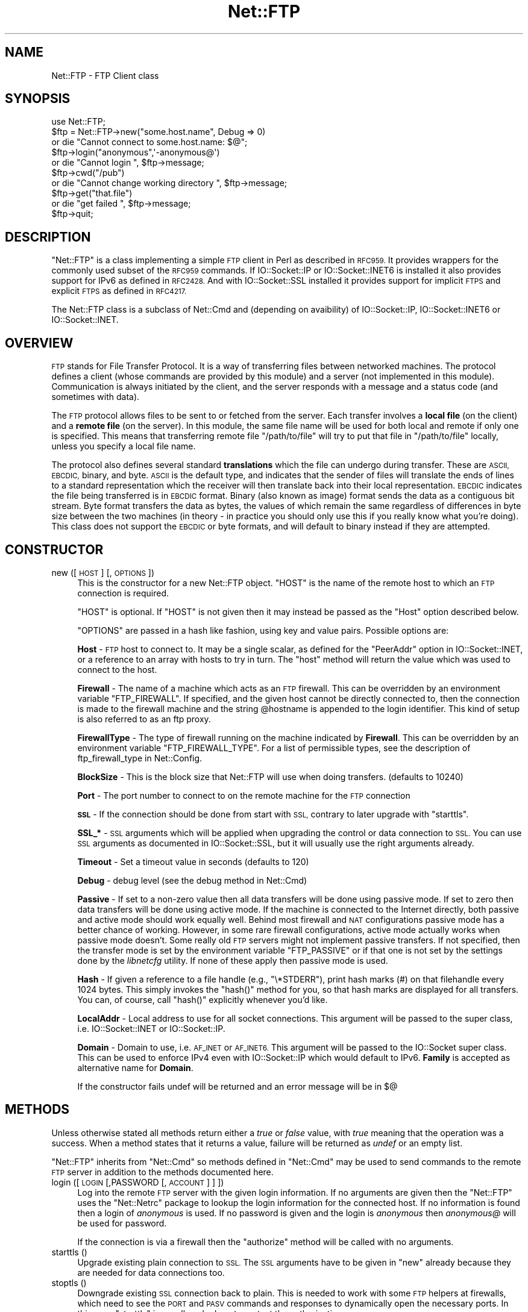 .\" Automatically generated by Pod::Man 4.09 (Pod::Simple 3.35)
.\"
.\" Standard preamble:
.\" ========================================================================
.de Sp \" Vertical space (when we can't use .PP)
.if t .sp .5v
.if n .sp
..
.de Vb \" Begin verbatim text
.ft CW
.nf
.ne \\$1
..
.de Ve \" End verbatim text
.ft R
.fi
..
.\" Set up some character translations and predefined strings.  \*(-- will
.\" give an unbreakable dash, \*(PI will give pi, \*(L" will give a left
.\" double quote, and \*(R" will give a right double quote.  \*(C+ will
.\" give a nicer C++.  Capital omega is used to do unbreakable dashes and
.\" therefore won't be available.  \*(C` and \*(C' expand to `' in nroff,
.\" nothing in troff, for use with C<>.
.tr \(*W-
.ds C+ C\v'-.1v'\h'-1p'\s-2+\h'-1p'+\s0\v'.1v'\h'-1p'
.ie n \{\
.    ds -- \(*W-
.    ds PI pi
.    if (\n(.H=4u)&(1m=24u) .ds -- \(*W\h'-12u'\(*W\h'-12u'-\" diablo 10 pitch
.    if (\n(.H=4u)&(1m=20u) .ds -- \(*W\h'-12u'\(*W\h'-8u'-\"  diablo 12 pitch
.    ds L" ""
.    ds R" ""
.    ds C` ""
.    ds C' ""
'br\}
.el\{\
.    ds -- \|\(em\|
.    ds PI \(*p
.    ds L" ``
.    ds R" ''
.    ds C`
.    ds C'
'br\}
.\"
.\" Escape single quotes in literal strings from groff's Unicode transform.
.ie \n(.g .ds Aq \(aq
.el       .ds Aq '
.\"
.\" If the F register is >0, we'll generate index entries on stderr for
.\" titles (.TH), headers (.SH), subsections (.SS), items (.Ip), and index
.\" entries marked with X<> in POD.  Of course, you'll have to process the
.\" output yourself in some meaningful fashion.
.\"
.\" Avoid warning from groff about undefined register 'F'.
.de IX
..
.if !\nF .nr F 0
.if \nF>0 \{\
.    de IX
.    tm Index:\\$1\t\\n%\t"\\$2"
..
.    if !\nF==2 \{\
.        nr % 0
.        nr F 2
.    \}
.\}
.\" ========================================================================
.\"
.IX Title "Net::FTP 3"
.TH Net::FTP 3 "2017-11-14" "perl v5.26.1" "User Contributed Perl Documentation"
.\" For nroff, turn off justification.  Always turn off hyphenation; it makes
.\" way too many mistakes in technical documents.
.if n .ad l
.nh
.SH "NAME"
Net::FTP \- FTP Client class
.SH "SYNOPSIS"
.IX Header "SYNOPSIS"
.Vb 1
\&    use Net::FTP;
\&
\&    $ftp = Net::FTP\->new("some.host.name", Debug => 0)
\&      or die "Cannot connect to some.host.name: $@";
\&
\&    $ftp\->login("anonymous",\*(Aq\-anonymous@\*(Aq)
\&      or die "Cannot login ", $ftp\->message;
\&
\&    $ftp\->cwd("/pub")
\&      or die "Cannot change working directory ", $ftp\->message;
\&
\&    $ftp\->get("that.file")
\&      or die "get failed ", $ftp\->message;
\&
\&    $ftp\->quit;
.Ve
.SH "DESCRIPTION"
.IX Header "DESCRIPTION"
\&\f(CW\*(C`Net::FTP\*(C'\fR is a class implementing a simple \s-1FTP\s0 client in Perl as
described in \s-1RFC959.\s0  It provides wrappers for the commonly used subset of the
\&\s-1RFC959\s0 commands.
If IO::Socket::IP or IO::Socket::INET6 is installed it also provides
support for IPv6 as defined in \s-1RFC2428.\s0
And with IO::Socket::SSL installed it provides support for implicit \s-1FTPS\s0
and explicit \s-1FTPS\s0 as defined in \s-1RFC4217.\s0
.PP
The Net::FTP class is a subclass of Net::Cmd and (depending on avaibility) of
IO::Socket::IP, IO::Socket::INET6 or IO::Socket::INET.
.SH "OVERVIEW"
.IX Header "OVERVIEW"
\&\s-1FTP\s0 stands for File Transfer Protocol.  It is a way of transferring
files between networked machines.  The protocol defines a client
(whose commands are provided by this module) and a server (not
implemented in this module).  Communication is always initiated by the
client, and the server responds with a message and a status code (and
sometimes with data).
.PP
The \s-1FTP\s0 protocol allows files to be sent to or fetched from the
server.  Each transfer involves a \fBlocal file\fR (on the client) and a
\&\fBremote file\fR (on the server).  In this module, the same file name
will be used for both local and remote if only one is specified.  This
means that transferring remote file \f(CW\*(C`/path/to/file\*(C'\fR will try to put
that file in \f(CW\*(C`/path/to/file\*(C'\fR locally, unless you specify a local file
name.
.PP
The protocol also defines several standard \fBtranslations\fR which the
file can undergo during transfer.  These are \s-1ASCII, EBCDIC,\s0 binary,
and byte.  \s-1ASCII\s0 is the default type, and indicates that the sender of
files will translate the ends of lines to a standard representation
which the receiver will then translate back into their local
representation.  \s-1EBCDIC\s0 indicates the file being transferred is in
\&\s-1EBCDIC\s0 format.  Binary (also known as image) format sends the data as
a contiguous bit stream.  Byte format transfers the data as bytes, the
values of which remain the same regardless of differences in byte size
between the two machines (in theory \- in practice you should only use
this if you really know what you're doing).  This class does not support
the \s-1EBCDIC\s0 or byte formats, and will default to binary instead if they
are attempted.
.SH "CONSTRUCTOR"
.IX Header "CONSTRUCTOR"
.IP "new ([ \s-1HOST\s0 ] [, \s-1OPTIONS\s0 ])" 4
.IX Item "new ([ HOST ] [, OPTIONS ])"
This is the constructor for a new Net::FTP object. \f(CW\*(C`HOST\*(C'\fR is the
name of the remote host to which an \s-1FTP\s0 connection is required.
.Sp
\&\f(CW\*(C`HOST\*(C'\fR is optional. If \f(CW\*(C`HOST\*(C'\fR is not given then it may instead be
passed as the \f(CW\*(C`Host\*(C'\fR option described below.
.Sp
\&\f(CW\*(C`OPTIONS\*(C'\fR are passed in a hash like fashion, using key and value pairs.
Possible options are:
.Sp
\&\fBHost\fR \- \s-1FTP\s0 host to connect to. It may be a single scalar, as defined for
the \f(CW\*(C`PeerAddr\*(C'\fR option in IO::Socket::INET, or a reference to
an array with hosts to try in turn. The \*(L"host\*(R" method will return the value
which was used to connect to the host.
.Sp
\&\fBFirewall\fR \- The name of a machine which acts as an \s-1FTP\s0 firewall. This can be
overridden by an environment variable \f(CW\*(C`FTP_FIREWALL\*(C'\fR. If specified, and the
given host cannot be directly connected to, then the
connection is made to the firewall machine and the string \f(CW@hostname\fR is
appended to the login identifier. This kind of setup is also referred to
as an ftp proxy.
.Sp
\&\fBFirewallType\fR \- The type of firewall running on the machine indicated by
\&\fBFirewall\fR. This can be overridden by an environment variable
\&\f(CW\*(C`FTP_FIREWALL_TYPE\*(C'\fR. For a list of permissible types, see the description of
ftp_firewall_type in Net::Config.
.Sp
\&\fBBlockSize\fR \- This is the block size that Net::FTP will use when doing
transfers. (defaults to 10240)
.Sp
\&\fBPort\fR \- The port number to connect to on the remote machine for the
\&\s-1FTP\s0 connection
.Sp
\&\fB\s-1SSL\s0\fR \- If the connection should be done from start with \s-1SSL,\s0 contrary to later
upgrade with \f(CW\*(C`starttls\*(C'\fR.
.Sp
\&\fBSSL_*\fR \- \s-1SSL\s0 arguments which will be applied when upgrading the control or
data connection to \s-1SSL.\s0 You can use \s-1SSL\s0 arguments as documented in
IO::Socket::SSL, but it will usually use the right arguments already.
.Sp
\&\fBTimeout\fR \- Set a timeout value in seconds (defaults to 120)
.Sp
\&\fBDebug\fR \- debug level (see the debug method in Net::Cmd)
.Sp
\&\fBPassive\fR \- If set to a non-zero value then all data transfers will
be done using passive mode. If set to zero then data transfers will be
done using active mode.  If the machine is connected to the Internet
directly, both passive and active mode should work equally well.
Behind most firewall and \s-1NAT\s0 configurations passive mode has a better
chance of working.  However, in some rare firewall configurations,
active mode actually works when passive mode doesn't.  Some really old
\&\s-1FTP\s0 servers might not implement passive transfers.  If not specified,
then the transfer mode is set by the environment variable
\&\f(CW\*(C`FTP_PASSIVE\*(C'\fR or if that one is not set by the settings done by the
\&\fIlibnetcfg\fR utility.  If none of these apply then passive mode is
used.
.Sp
\&\fBHash\fR \- If given a reference to a file handle (e.g., \f(CW\*(C`\e*STDERR\*(C'\fR),
print hash marks (#) on that filehandle every 1024 bytes.  This
simply invokes the \f(CW\*(C`hash()\*(C'\fR method for you, so that hash marks
are displayed for all transfers.  You can, of course, call \f(CW\*(C`hash()\*(C'\fR
explicitly whenever you'd like.
.Sp
\&\fBLocalAddr\fR \- Local address to use for all socket connections. This
argument will be passed to the super class, i.e. IO::Socket::INET
or IO::Socket::IP.
.Sp
\&\fBDomain\fR \- Domain to use, i.e. \s-1AF_INET\s0 or \s-1AF_INET6.\s0 This
argument will be passed to the IO::Socket super class.
This can be used to enforce IPv4 even with IO::Socket::IP
which would default to IPv6.
\&\fBFamily\fR is accepted as alternative name for \fBDomain\fR.
.Sp
If the constructor fails undef will be returned and an error message will
be in $@
.SH "METHODS"
.IX Header "METHODS"
Unless otherwise stated all methods return either a \fItrue\fR or \fIfalse\fR
value, with \fItrue\fR meaning that the operation was a success. When a method
states that it returns a value, failure will be returned as \fIundef\fR or an
empty list.
.PP
\&\f(CW\*(C`Net::FTP\*(C'\fR inherits from \f(CW\*(C`Net::Cmd\*(C'\fR so methods defined in \f(CW\*(C`Net::Cmd\*(C'\fR may
be used to send commands to the remote \s-1FTP\s0 server in addition to the methods
documented here.
.IP "login ([\s-1LOGIN\s0 [,PASSWORD [, \s-1ACCOUNT\s0] ] ])" 4
.IX Item "login ([LOGIN [,PASSWORD [, ACCOUNT] ] ])"
Log into the remote \s-1FTP\s0 server with the given login information. If
no arguments are given then the \f(CW\*(C`Net::FTP\*(C'\fR uses the \f(CW\*(C`Net::Netrc\*(C'\fR
package to lookup the login information for the connected host.
If no information is found then a login of \fIanonymous\fR is used.
If no password is given and the login is \fIanonymous\fR then \fIanonymous@\fR
will be used for password.
.Sp
If the connection is via a firewall then the \f(CW\*(C`authorize\*(C'\fR method will
be called with no arguments.
.IP "starttls ()" 4
.IX Item "starttls ()"
Upgrade existing plain connection to \s-1SSL.\s0
The \s-1SSL\s0 arguments have to be given in \f(CW\*(C`new\*(C'\fR already because they are needed for
data connections too.
.IP "stoptls ()" 4
.IX Item "stoptls ()"
Downgrade existing \s-1SSL\s0 connection back to plain.
This is needed to work with some \s-1FTP\s0 helpers at firewalls, which need to see the
\&\s-1PORT\s0 and \s-1PASV\s0 commands and responses to dynamically open the necessary ports.
In this case \f(CW\*(C`starttls\*(C'\fR is usually only done to protect the authorization.
.IP "prot ( \s-1LEVEL\s0 )" 4
.IX Item "prot ( LEVEL )"
Set what type of data channel protection the client and server will be using.
Only \f(CW\*(C`LEVEL\*(C'\fRs \*(L"C\*(R" (clear) and \*(L"P\*(R" (private) are supported.
.IP "host ()" 4
.IX Item "host ()"
Returns the value used by the constructor, and passed to the IO::Socket super
class to connect to the host.
.IP "account( \s-1ACCT\s0 )" 4
.IX Item "account( ACCT )"
Set a string identifying the user's account.
.IP "authorize ( [\s-1AUTH\s0 [, \s-1RESP\s0]])" 4
.IX Item "authorize ( [AUTH [, RESP]])"
This is a protocol used by some firewall ftp proxies. It is used
to authorise the user to send data out.  If both arguments are not specified
then \f(CW\*(C`authorize\*(C'\fR uses \f(CW\*(C`Net::Netrc\*(C'\fR to do a lookup.
.IP "site (\s-1ARGS\s0)" 4
.IX Item "site (ARGS)"
Send a \s-1SITE\s0 command to the remote server and wait for a response.
.Sp
Returns most significant digit of the response code.
.IP "ascii ()" 4
.IX Item "ascii ()"
Transfer file in \s-1ASCII. CRLF\s0 translation will be done if required
.IP "binary ()" 4
.IX Item "binary ()"
Transfer file in binary mode. No transformation will be done.
.Sp
\&\fBHint\fR: If both server and client machines use the same line ending for
text files, then it will be faster to transfer all files in binary mode.
.IP "type ( [ \s-1TYPE\s0 ] )" 4
.IX Item "type ( [ TYPE ] )"
Set or get if files will be transferred in \s-1ASCII\s0 or binary mode.
.IP "rename ( \s-1OLDNAME, NEWNAME\s0 )" 4
.IX Item "rename ( OLDNAME, NEWNAME )"
Rename a file on the remote \s-1FTP\s0 server from \f(CW\*(C`OLDNAME\*(C'\fR to \f(CW\*(C`NEWNAME\*(C'\fR. This
is done by sending the \s-1RNFR\s0 and \s-1RNTO\s0 commands.
.IP "delete ( \s-1FILENAME\s0 )" 4
.IX Item "delete ( FILENAME )"
Send a request to the server to delete \f(CW\*(C`FILENAME\*(C'\fR.
.IP "cwd ( [ \s-1DIR\s0 ] )" 4
.IX Item "cwd ( [ DIR ] )"
Attempt to change directory to the directory given in \f(CW$dir\fR.  If
\&\f(CW$dir\fR is \f(CW".."\fR, the \s-1FTP\s0 \f(CW\*(C`CDUP\*(C'\fR command is used to attempt to
move up one directory. If no directory is given then an attempt is made
to change the directory to the root directory.
.IP "cdup ()" 4
.IX Item "cdup ()"
Change directory to the parent of the current directory.
.IP "passive ( [ \s-1PASSIVE\s0 ] )" 4
.IX Item "passive ( [ PASSIVE ] )"
Set or get if data connections will be initiated in passive mode.
.IP "pwd ()" 4
.IX Item "pwd ()"
Returns the full pathname of the current directory.
.IP "restart ( \s-1WHERE\s0 )" 4
.IX Item "restart ( WHERE )"
Set the byte offset at which to begin the next data transfer. Net::FTP simply
records this value and uses it when during the next data transfer. For this
reason this method will not return an error, but setting it may cause
a subsequent data transfer to fail.
.IP "rmdir ( \s-1DIR\s0 [, \s-1RECURSE\s0 ])" 4
.IX Item "rmdir ( DIR [, RECURSE ])"
Remove the directory with the name \f(CW\*(C`DIR\*(C'\fR. If \f(CW\*(C`RECURSE\*(C'\fR is \fItrue\fR then
\&\f(CW\*(C`rmdir\*(C'\fR will attempt to delete everything inside the directory.
.IP "mkdir ( \s-1DIR\s0 [, \s-1RECURSE\s0 ])" 4
.IX Item "mkdir ( DIR [, RECURSE ])"
Create a new directory with the name \f(CW\*(C`DIR\*(C'\fR. If \f(CW\*(C`RECURSE\*(C'\fR is \fItrue\fR then
\&\f(CW\*(C`mkdir\*(C'\fR will attempt to create all the directories in the given path.
.Sp
Returns the full pathname to the new directory.
.IP "alloc ( \s-1SIZE\s0 [, \s-1RECORD_SIZE\s0] )" 4
.IX Item "alloc ( SIZE [, RECORD_SIZE] )"
The alloc command allows you to give the ftp server a hint about the size
of the file about to be transferred using the \s-1ALLO\s0 ftp command. Some storage
systems use this to make intelligent decisions about how to store the file.
The \f(CW\*(C`SIZE\*(C'\fR argument represents the size of the file in bytes. The
\&\f(CW\*(C`RECORD_SIZE\*(C'\fR argument indicates a maximum record or page size for files
sent with a record or page structure.
.Sp
The size of the file will be determined, and sent to the server
automatically for normal files so that this method need only be called if
you are transferring data from a socket, named pipe, or other stream not
associated with a normal file.
.IP "ls ( [ \s-1DIR\s0 ] )" 4
.IX Item "ls ( [ DIR ] )"
Get a directory listing of \f(CW\*(C`DIR\*(C'\fR, or the current directory.
.Sp
In an array context, returns a list of lines returned from the server. In
a scalar context, returns a reference to a list.
.IP "dir ( [ \s-1DIR\s0 ] )" 4
.IX Item "dir ( [ DIR ] )"
Get a directory listing of \f(CW\*(C`DIR\*(C'\fR, or the current directory in long format.
.Sp
In an array context, returns a list of lines returned from the server. In
a scalar context, returns a reference to a list.
.IP "get ( \s-1REMOTE_FILE\s0 [, \s-1LOCAL_FILE\s0 [, \s-1WHERE\s0]] )" 4
.IX Item "get ( REMOTE_FILE [, LOCAL_FILE [, WHERE]] )"
Get \f(CW\*(C`REMOTE_FILE\*(C'\fR from the server and store locally. \f(CW\*(C`LOCAL_FILE\*(C'\fR may be
a filename or a filehandle. If not specified, the file will be stored in
the current directory with the same leafname as the remote file.
.Sp
If \f(CW\*(C`WHERE\*(C'\fR is given then the first \f(CW\*(C`WHERE\*(C'\fR bytes of the file will
not be transferred, and the remaining bytes will be appended to
the local file if it already exists.
.Sp
Returns \f(CW\*(C`LOCAL_FILE\*(C'\fR, or the generated local file name if \f(CW\*(C`LOCAL_FILE\*(C'\fR
is not given. If an error was encountered undef is returned.
.IP "put ( \s-1LOCAL_FILE\s0 [, \s-1REMOTE_FILE\s0 ] )" 4
.IX Item "put ( LOCAL_FILE [, REMOTE_FILE ] )"
Put a file on the remote server. \f(CW\*(C`LOCAL_FILE\*(C'\fR may be a name or a filehandle.
If \f(CW\*(C`LOCAL_FILE\*(C'\fR is a filehandle then \f(CW\*(C`REMOTE_FILE\*(C'\fR must be specified. If
\&\f(CW\*(C`REMOTE_FILE\*(C'\fR is not specified then the file will be stored in the current
directory with the same leafname as \f(CW\*(C`LOCAL_FILE\*(C'\fR.
.Sp
Returns \f(CW\*(C`REMOTE_FILE\*(C'\fR, or the generated remote filename if \f(CW\*(C`REMOTE_FILE\*(C'\fR
is not given.
.Sp
\&\fB\s-1NOTE\s0\fR: If for some reason the transfer does not complete and an error is
returned then the contents that had been transferred will not be remove
automatically.
.IP "put_unique ( \s-1LOCAL_FILE\s0 [, \s-1REMOTE_FILE\s0 ] )" 4
.IX Item "put_unique ( LOCAL_FILE [, REMOTE_FILE ] )"
Same as put but uses the \f(CW\*(C`STOU\*(C'\fR command.
.Sp
Returns the name of the file on the server.
.IP "append ( \s-1LOCAL_FILE\s0 [, \s-1REMOTE_FILE\s0 ] )" 4
.IX Item "append ( LOCAL_FILE [, REMOTE_FILE ] )"
Same as put but appends to the file on the remote server.
.Sp
Returns \f(CW\*(C`REMOTE_FILE\*(C'\fR, or the generated remote filename if \f(CW\*(C`REMOTE_FILE\*(C'\fR
is not given.
.IP "unique_name ()" 4
.IX Item "unique_name ()"
Returns the name of the last file stored on the server using the
\&\f(CW\*(C`STOU\*(C'\fR command.
.IP "mdtm ( \s-1FILE\s0 )" 4
.IX Item "mdtm ( FILE )"
Returns the \fImodification time\fR of the given file
.IP "size ( \s-1FILE\s0 )" 4
.IX Item "size ( FILE )"
Returns the size in bytes for the given file as stored on the remote server.
.Sp
\&\fB\s-1NOTE\s0\fR: The size reported is the size of the stored file on the remote server.
If the file is subsequently transferred from the server in \s-1ASCII\s0 mode
and the remote server and local machine have different ideas about
\&\*(L"End Of Line\*(R" then the size of file on the local machine after transfer
may be different.
.IP "supported ( \s-1CMD\s0 )" 4
.IX Item "supported ( CMD )"
Returns \s-1TRUE\s0 if the remote server supports the given command.
.IP "hash ( [\s-1FILEHANDLE_GLOB_REF\s0],[ \s-1BYTES_PER_HASH_MARK\s0] )" 4
.IX Item "hash ( [FILEHANDLE_GLOB_REF],[ BYTES_PER_HASH_MARK] )"
Called without parameters, or with the first argument false, hash marks
are suppressed.  If the first argument is true but not a reference to a 
file handle glob, then \e*STDERR is used.  The second argument is the number
of bytes per hash mark printed, and defaults to 1024.  In all cases the
return value is a reference to an array of two:  the filehandle glob reference
and the bytes per hash mark.
.IP "feature ( \s-1NAME\s0 )" 4
.IX Item "feature ( NAME )"
Determine if the server supports the specified feature. The return
value is a list of lines the server responded with to describe the
options that it supports for the given feature. If the feature is
unsupported then the empty list is returned.
.Sp
.Vb 3
\&  if ($ftp\->feature( \*(AqMDTM\*(Aq )) {
\&    # Do something
\&  }
\&
\&  if (grep { /\ebTLS\eb/ } $ftp\->feature(\*(AqAUTH\*(Aq)) {
\&    # Server supports TLS
\&  }
.Ve
.PP
The following methods can return different results depending on
how they are called. If the user explicitly calls either
of the \f(CW\*(C`pasv\*(C'\fR or \f(CW\*(C`port\*(C'\fR methods then these methods will
return a \fItrue\fR or \fIfalse\fR value. If the user does not
call either of these methods then the result will be a
reference to a \f(CW\*(C`Net::FTP::dataconn\*(C'\fR based object.
.IP "nlst ( [ \s-1DIR\s0 ] )" 4
.IX Item "nlst ( [ DIR ] )"
Send an \f(CW\*(C`NLST\*(C'\fR command to the server, with an optional parameter.
.IP "list ( [ \s-1DIR\s0 ] )" 4
.IX Item "list ( [ DIR ] )"
Same as \f(CW\*(C`nlst\*(C'\fR but using the \f(CW\*(C`LIST\*(C'\fR command
.IP "retr ( \s-1FILE\s0 )" 4
.IX Item "retr ( FILE )"
Begin the retrieval of a file called \f(CW\*(C`FILE\*(C'\fR from the remote server.
.IP "stor ( \s-1FILE\s0 )" 4
.IX Item "stor ( FILE )"
Tell the server that you wish to store a file. \f(CW\*(C`FILE\*(C'\fR is the
name of the new file that should be created.
.IP "stou ( \s-1FILE\s0 )" 4
.IX Item "stou ( FILE )"
Same as \f(CW\*(C`stor\*(C'\fR but using the \f(CW\*(C`STOU\*(C'\fR command. The name of the unique
file which was created on the server will be available via the \f(CW\*(C`unique_name\*(C'\fR
method after the data connection has been closed.
.IP "appe ( \s-1FILE\s0 )" 4
.IX Item "appe ( FILE )"
Tell the server that we want to append some data to the end of a file
called \f(CW\*(C`FILE\*(C'\fR. If this file does not exist then create it.
.PP
If for some reason you want to have complete control over the data connection,
this includes generating it and calling the \f(CW\*(C`response\*(C'\fR method when required,
then the user can use these methods to do so.
.PP
However calling these methods only affects the use of the methods above that
can return a data connection. They have no effect on methods \f(CW\*(C`get\*(C'\fR, \f(CW\*(C`put\*(C'\fR,
\&\f(CW\*(C`put_unique\*(C'\fR and those that do not require data connections.
.IP "port ( [ \s-1PORT\s0 ] )" 4
.IX Item "port ( [ PORT ] )"
.PD 0
.IP "eprt ( [ \s-1PORT\s0 ] )" 4
.IX Item "eprt ( [ PORT ] )"
.PD
Send a \f(CW\*(C`PORT\*(C'\fR (IPv4) or \f(CW\*(C`EPRT\*(C'\fR (IPv6) command to the server. If \f(CW\*(C`PORT\*(C'\fR is
specified then it is sent to the server. If not, then a listen socket is created
and the correct information sent to the server.
.IP "pasv ()" 4
.IX Item "pasv ()"
.PD 0
.IP "epsv ()" 4
.IX Item "epsv ()"
.PD
Tell the server to go into passive mode (\f(CW\*(C`pasv\*(C'\fR for IPv4, \f(CW\*(C`epsv\*(C'\fR for IPv6).
Returns the text that represents the port on which the server is listening, this
text is in a suitable form to send to another ftp server using the \f(CW\*(C`port\*(C'\fR or
\&\f(CW\*(C`eprt\*(C'\fR method.
.PP
The following methods can be used to transfer files between two remote
servers, providing that these two servers can connect directly to each other.
.IP "pasv_xfer ( \s-1SRC_FILE, DEST_SERVER\s0 [, \s-1DEST_FILE\s0 ] )" 4
.IX Item "pasv_xfer ( SRC_FILE, DEST_SERVER [, DEST_FILE ] )"
This method will do a file transfer between two remote ftp servers. If
\&\f(CW\*(C`DEST_FILE\*(C'\fR is omitted then the leaf name of \f(CW\*(C`SRC_FILE\*(C'\fR will be used.
.IP "pasv_xfer_unique ( \s-1SRC_FILE, DEST_SERVER\s0 [, \s-1DEST_FILE\s0 ] )" 4
.IX Item "pasv_xfer_unique ( SRC_FILE, DEST_SERVER [, DEST_FILE ] )"
Like \f(CW\*(C`pasv_xfer\*(C'\fR but the file is stored on the remote server using
the \s-1STOU\s0 command.
.IP "pasv_wait ( \s-1NON_PASV_SERVER\s0 )" 4
.IX Item "pasv_wait ( NON_PASV_SERVER )"
This method can be used to wait for a transfer to complete between a passive
server and a non-passive server. The method should be called on the passive
server with the \f(CW\*(C`Net::FTP\*(C'\fR object for the non-passive server passed as an
argument.
.IP "abort ()" 4
.IX Item "abort ()"
Abort the current data transfer.
.IP "quit ()" 4
.IX Item "quit ()"
Send the \s-1QUIT\s0 command to the remote \s-1FTP\s0 server and close the socket connection.
.SS "Methods for the adventurous"
.IX Subsection "Methods for the adventurous"
.IP "quot (\s-1CMD\s0 [,ARGS])" 4
.IX Item "quot (CMD [,ARGS])"
Send a command, that Net::FTP does not directly support, to the remote
server and wait for a response.
.Sp
Returns most significant digit of the response code.
.Sp
\&\fB\s-1WARNING\s0\fR This call should only be used on commands that do not require
data connections. Misuse of this method can hang the connection.
.IP "can_inet6 ()" 4
.IX Item "can_inet6 ()"
Returns whether we can use IPv6.
.IP "can_ssl ()" 4
.IX Item "can_ssl ()"
Returns whether we can use \s-1SSL.\s0
.SH "THE dataconn CLASS"
.IX Header "THE dataconn CLASS"
Some of the methods defined in \f(CW\*(C`Net::FTP\*(C'\fR return an object which will
be derived from the \f(CW\*(C`Net::FTP::dataconn\*(C'\fR class. See Net::FTP::dataconn for
more details.
.SH "UNIMPLEMENTED"
.IX Header "UNIMPLEMENTED"
The following \s-1RFC959\s0 commands have not been implemented:
.IP "\fB\s-1SMNT\s0\fR" 4
.IX Item "SMNT"
Mount a different file system structure without changing login or
accounting information.
.IP "\fB\s-1HELP\s0\fR" 4
.IX Item "HELP"
Ask the server for \*(L"helpful information\*(R" (that's what the \s-1RFC\s0 says) on
the commands it accepts.
.IP "\fB\s-1MODE\s0\fR" 4
.IX Item "MODE"
Specifies transfer mode (stream, block or compressed) for file to be
transferred.
.IP "\fB\s-1SYST\s0\fR" 4
.IX Item "SYST"
Request remote server system identification.
.IP "\fB\s-1STAT\s0\fR" 4
.IX Item "STAT"
Request remote server status.
.IP "\fB\s-1STRU\s0\fR" 4
.IX Item "STRU"
Specifies file structure for file to be transferred.
.IP "\fB\s-1REIN\s0\fR" 4
.IX Item "REIN"
Reinitialize the connection, flushing all I/O and account information.
.SH "REPORTING BUGS"
.IX Header "REPORTING BUGS"
When reporting bugs/problems please include as much information as possible.
It may be difficult for me to reproduce the problem as almost every setup
is different.
.PP
A small script which yields the problem will probably be of help. It would
also be useful if this script was run with the extra options \f(CW\*(C`Debug => 1\*(C'\fR
passed to the constructor, and the output sent with the bug report. If you
cannot include a small script then please include a Debug trace from a
run of your program which does yield the problem.
.SH "AUTHOR"
.IX Header "AUTHOR"
Graham Barr <\fIgbarr@pobox.com\fR>.
.PP
Steve Hay <\fIshay@cpan.org\fR> is now maintaining libnet as of version
1.22_02.
.SH "SEE ALSO"
.IX Header "SEE ALSO"
Net::Netrc,
Net::Cmd,
IO::Socket::SSL
.PP
\&\fIftp\fR\|(1), \fIftpd\fR\|(8), \s-1RFC 959, RFC 2428, RFC 4217\s0
http://www.ietf.org/rfc/rfc959.txt
http://www.ietf.org/rfc/rfc2428.txt
http://www.ietf.org/rfc/rfc4217.txt
.SH "USE EXAMPLES"
.IX Header "USE EXAMPLES"
For an example of the use of Net::FTP see
.IP "http://www.csh.rit.edu/~adam/Progs/" 4
.IX Item "http://www.csh.rit.edu/~adam/Progs/"
\&\f(CW\*(C`autoftp\*(C'\fR is a program that can retrieve, send, or list files via
the \s-1FTP\s0 protocol in a non-interactive manner.
.SH "CREDITS"
.IX Header "CREDITS"
Henry Gabryjelski <henryg@WPI.EDU> \- for the suggestion of creating directories
recursively.
.PP
Nathan Torkington <gnat@frii.com> \- for some input on the documentation.
.PP
Roderick Schertler <roderick@gate.net> \- for various inputs
.SH "COPYRIGHT"
.IX Header "COPYRIGHT"
Copyright (C) 1995\-2004 Graham Barr.  All rights reserved.
.PP
Copyright (C) 2013\-2017 Steve Hay.  All rights reserved.
.SH "LICENCE"
.IX Header "LICENCE"
This module is free software; you can redistribute it and/or modify it under the
same terms as Perl itself, i.e. under the terms of either the \s-1GNU\s0 General Public
License or the Artistic License, as specified in the \fI\s-1LICENCE\s0\fR file.
